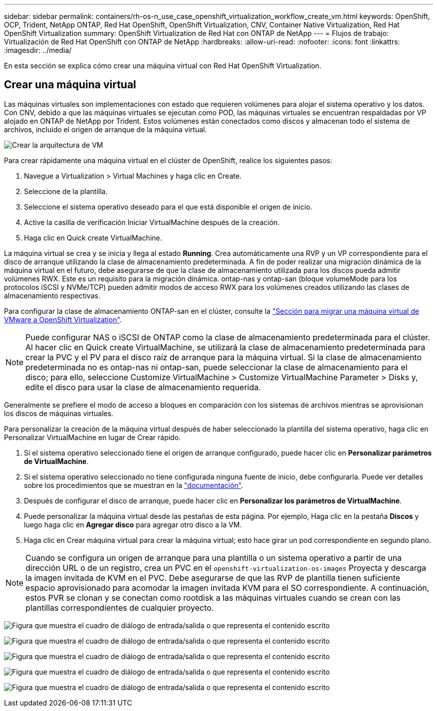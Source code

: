 ---
sidebar: sidebar 
permalink: containers/rh-os-n_use_case_openshift_virtualization_workflow_create_vm.html 
keywords: OpenShift, OCP, Trident, NetApp ONTAP, Red Hat OpenShift, OpenShift Virtualization, CNV, Container Native Virtualization, Red Hat OpenShift Virtualization 
summary: OpenShift Virtualization de Red Hat con ONTAP de NetApp 
---
= Flujos de trabajo: Virtualización de Red Hat OpenShift con ONTAP de NetApp
:hardbreaks:
:allow-uri-read: 
:nofooter: 
:icons: font
:linkattrs: 
:imagesdir: ../media/


[role="lead"]
En esta sección se explica cómo crear una máquina virtual con Red Hat OpenShift Virtualization.



== Crear una máquina virtual

Las máquinas virtuales son implementaciones con estado que requieren volúmenes para alojar el sistema operativo y los datos. Con CNV, debido a que las máquinas virtuales se ejecutan como POD, las máquinas virtuales se encuentran respaldadas por VP alojado en ONTAP de NetApp por Trident. Estos volúmenes están conectados como discos y almacenan todo el sistema de archivos, incluido el origen de arranque de la máquina virtual.

image:redhat_openshift_image52.png["Crear la arquitectura de VM"]

Para crear rápidamente una máquina virtual en el clúster de OpenShift, realice los siguientes pasos:

. Navegue a Virtualization > Virtual Machines y haga clic en Create.
. Seleccione de la plantilla.
. Seleccione el sistema operativo deseado para el que está disponible el origen de inicio.
. Active la casilla de verificación Iniciar VirtualMachine después de la creación.
. Haga clic en Quick create VirtualMachine.


La máquina virtual se crea y se inicia y llega al estado *Running*. Crea automáticamente una RVP y un VP correspondiente para el disco de arranque utilizando la clase de almacenamiento predeterminada. A fin de poder realizar una migración dinámica de la máquina virtual en el futuro, debe asegurarse de que la clase de almacenamiento utilizada para los discos pueda admitir volúmenes RWX. Este es un requisito para la migración dinámica. ontap-nas y ontap-san (bloque volumeMode para los protocolos iSCSI y NVMe/TCP) pueden admitir modos de acceso RWX para los volúmenes creados utilizando las clases de almacenamiento respectivas.

Para configurar la clase de almacenamiento ONTAP-san en el clúster, consulte la link:rh-os-n_use_case_openshift_virtualization_workflow_vm_migration_using_mtv.html["Sección para migrar una máquina virtual de VMware a OpenShift Virtualization"].


NOTE: Puede configurar NAS o iSCSI de ONTAP como la clase de almacenamiento predeterminada para el clúster. Al hacer clic en Quick create VirtualMachine, se utilizará la clase de almacenamiento predeterminada para crear la PVC y el PV para el disco raíz de arranque para la máquina virtual. Si la clase de almacenamiento predeterminada no es ontap-nas ni ontap-san, puede seleccionar la clase de almacenamiento para el disco; para ello, seleccione Customize VirtualMachine > Customize VirtualMachine Parameter > Disks y, edite el disco para usar la clase de almacenamiento requerida.

Generalmente se prefiere el modo de acceso a bloques en comparación con los sistemas de archivos mientras se aprovisionan los discos de máquinas virtuales.

Para personalizar la creación de la máquina virtual después de haber seleccionado la plantilla del sistema operativo, haga clic en Personalizar VirtualMachine en lugar de Crear rápido.

. Si el sistema operativo seleccionado tiene el origen de arranque configurado, puede hacer clic en *Personalizar parámetros de VirtualMachine*.
. Si el sistema operativo seleccionado no tiene configurada ninguna fuente de inicio, debe configurarla. Puede ver detalles sobre los procedimientos que se muestran en la link:https://docs.openshift.com/container-platform/4.14/virt/virtual_machines/creating_vms_custom/virt-creating-vms-from-custom-images-overview.html["documentación"].
. Después de configurar el disco de arranque, puede hacer clic en *Personalizar los parámetros de VirtualMachine*.
. Puede personalizar la máquina virtual desde las pestañas de esta página. Por ejemplo, Haga clic en la pestaña *Discos* y luego haga clic en *Agregar disco* para agregar otro disco a la VM.
. Haga clic en Crear máquina virtual para crear la máquina virtual; esto hace girar un pod correspondiente en segundo plano.



NOTE: Cuando se configura un origen de arranque para una plantilla o un sistema operativo a partir de una dirección URL o de un registro, crea un PVC en el `openshift-virtualization-os-images` Proyecta y descarga la imagen invitada de KVM en el PVC. Debe asegurarse de que las RVP de plantilla tienen suficiente espacio aprovisionado para acomodar la imagen invitada KVM para el SO correspondiente. A continuación, estos PVR se clonan y se conectan como rootdisk a las máquinas virtuales cuando se crean con las plantillas correspondientes de cualquier proyecto.

image:rh-os-n_use_case_vm_create_1.png["Figura que muestra el cuadro de diálogo de entrada/salida o que representa el contenido escrito"]

image:rh-os-n_use_case_vm_create_2.png["Figura que muestra el cuadro de diálogo de entrada/salida o que representa el contenido escrito"]

image:rh-os-n_use_case_vm_create_3.png["Figura que muestra el cuadro de diálogo de entrada/salida o que representa el contenido escrito"]

image:rh-os-n_use_case_vm_create_4.png["Figura que muestra el cuadro de diálogo de entrada/salida o que representa el contenido escrito"]

image:rh-os-n_use_case_vm_create_5.png["Figura que muestra el cuadro de diálogo de entrada/salida o que representa el contenido escrito"]
